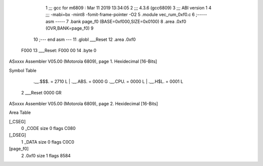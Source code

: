                               1 ;;; gcc for m6809 : Mar 11 2019 13:34:05
                              2 ;;; 4.3.6 (gcc6809)
                              3 ;;; ABI version 1
                              4 ;;; -mabi=bx -mint8 -fomit-frame-pointer -O2
                              5 	.module	vec_rum_0xf0.c
                              6 ;----- asm -----
                              7 	.bank page_f0 (BASE=0xf000,SIZE=0x0100)
                              8 	.area .0xf0 (OVR,BANK=page_f0)
                              9 	
                             10 ;--- end asm ---
                             11 	.globl	___Reset
                             12 	.area	.0xf0
   F000                      13 ___Reset:
   F000 00                   14 	.byte	0
ASxxxx Assembler V05.00  (Motorola 6809), page 1.
Hexidecimal [16-Bits]

Symbol Table

    .__.$$$.       =   2710 L   |     .__.ABS.       =   0000 G
    .__.CPU.       =   0000 L   |     .__.H$L.       =   0001 L
  2 ___Reset           0000 GR

ASxxxx Assembler V05.00  (Motorola 6809), page 2.
Hexidecimal [16-Bits]

Area Table

[_CSEG]
   0 _CODE            size    0   flags C080
[_DSEG]
   1 _DATA            size    0   flags C0C0
[page_f0]
   2 .0xf0            size    1   flags 8584

